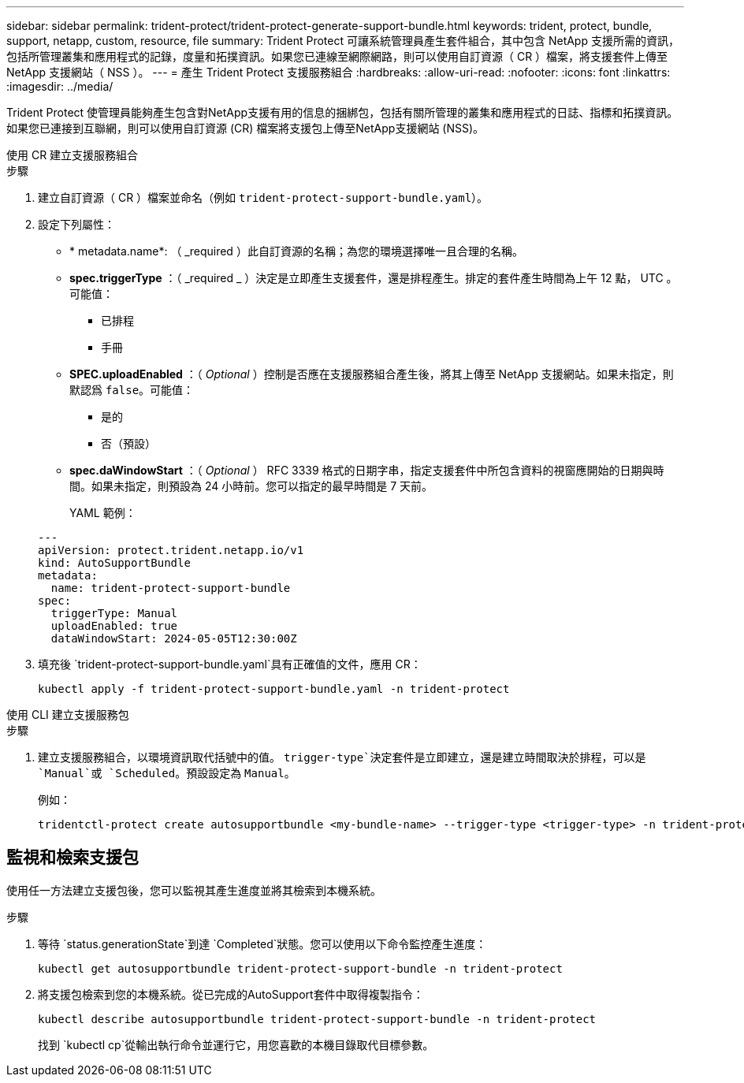 ---
sidebar: sidebar 
permalink: trident-protect/trident-protect-generate-support-bundle.html 
keywords: trident, protect, bundle, support, netapp, custom, resource, file 
summary: Trident Protect 可讓系統管理員產生套件組合，其中包含 NetApp 支援所需的資訊，包括所管理叢集和應用程式的記錄，度量和拓撲資訊。如果您已連線至網際網路，則可以使用自訂資源（ CR ）檔案，將支援套件上傳至 NetApp 支援網站（ NSS ）。 
---
= 產生 Trident Protect 支援服務組合
:hardbreaks:
:allow-uri-read: 
:nofooter: 
:icons: font
:linkattrs: 
:imagesdir: ../media/


[role="lead"]
Trident Protect 使管理員能夠產生包含對NetApp支援有用的信息的捆綁包，包括有關所管理的叢集和應用程式的日誌、指標和拓撲資訊。如果您已連接到互聯網，則可以使用自訂資源 (CR) 檔案將支援包上傳至NetApp支援網站 (NSS)。

[role="tabbed-block"]
====
.使用 CR 建立支援服務組合
--
.步驟
. 建立自訂資源（ CR ）檔案並命名（例如 `trident-protect-support-bundle.yaml`）。
. 設定下列屬性：
+
** * metadata.name*: （ _required ）此自訂資源的名稱；為您的環境選擇唯一且合理的名稱。
** *spec.triggerType* ：（ _required _ ）決定是立即產生支援套件，還是排程產生。排定的套件產生時間為上午 12 點， UTC 。可能值：
+
*** 已排程
*** 手冊


** *SPEC.uploadEnabled* ：（ _Optional_ ）控制是否應在支援服務組合產生後，將其上傳至 NetApp 支援網站。如果未指定，則默認爲 `false`。可能值：
+
*** 是的
*** 否（預設）


** *spec.daWindowStart* ：（ _Optional_ ） RFC 3339 格式的日期字串，指定支援套件中所包含資料的視窗應開始的日期與時間。如果未指定，則預設為 24 小時前。您可以指定的最早時間是 7 天前。
+
YAML 範例：

+
[source, yaml]
----
---
apiVersion: protect.trident.netapp.io/v1
kind: AutoSupportBundle
metadata:
  name: trident-protect-support-bundle
spec:
  triggerType: Manual
  uploadEnabled: true
  dataWindowStart: 2024-05-05T12:30:00Z
----


. 填充後 `trident-protect-support-bundle.yaml`具有正確值的文件，應用 CR：
+
[source, console]
----
kubectl apply -f trident-protect-support-bundle.yaml -n trident-protect
----


--
.使用 CLI 建立支援服務包
--
.步驟
. 建立支援服務組合，以環境資訊取代括號中的值。 `trigger-type`決定套件是立即建立，還是建立時間取決於排程，可以是 `Manual`或 `Scheduled`。預設設定為 `Manual`。
+
例如：

+
[source, console]
----
tridentctl-protect create autosupportbundle <my-bundle-name> --trigger-type <trigger-type> -n trident-protect
----


--
====


== 監視和檢索支援包

使用任一方法建立支援包後，您可以監視其產生進度並將其檢索到本機系統。

.步驟
. 等待 `status.generationState`到達 `Completed`狀態。您可以使用以下命令監控產生進度：
+
[source, console]
----
kubectl get autosupportbundle trident-protect-support-bundle -n trident-protect
----
. 將支援包檢索到您的本機系統。從已完成的AutoSupport套件中取得複製指令：
+
[source, console]
----
kubectl describe autosupportbundle trident-protect-support-bundle -n trident-protect
----
+
找到 `kubectl cp`從輸出執行命令並運行它，用您喜歡的本機目錄取代目標參數。


